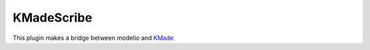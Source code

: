 KMadeScribe
===========
This plugin makes a bridge between modelio and KMade_



.. ............................................................................

.. _KMade: http://scribetools.readthedocs.org/en/latest/kmade/index.html
